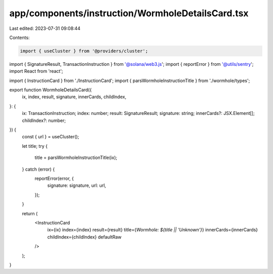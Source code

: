 app/components/instruction/WormholeDetailsCard.tsx
==================================================

Last edited: 2023-07-31 09:08:44

Contents:

.. code-block:: tsx

    import { useCluster } from '@providers/cluster';
import { SignatureResult, TransactionInstruction } from '@solana/web3.js';
import { reportError } from '@utils/sentry';
import React from 'react';

import { InstructionCard } from './InstructionCard';
import { parsWormholeInstructionTitle } from './wormhole/types';

export function WormholeDetailsCard({
    ix,
    index,
    result,
    signature,
    innerCards,
    childIndex,
}: {
    ix: TransactionInstruction;
    index: number;
    result: SignatureResult;
    signature: string;
    innerCards?: JSX.Element[];
    childIndex?: number;
}) {
    const { url } = useCluster();

    let title;
    try {
        title = parsWormholeInstructionTitle(ix);
    } catch (error) {
        reportError(error, {
            signature: signature,
            url: url,
        });
    }

    return (
        <InstructionCard
            ix={ix}
            index={index}
            result={result}
            title={`Wormhole: ${title || 'Unknown'}`}
            innerCards={innerCards}
            childIndex={childIndex}
            defaultRaw
        />
    );
}



